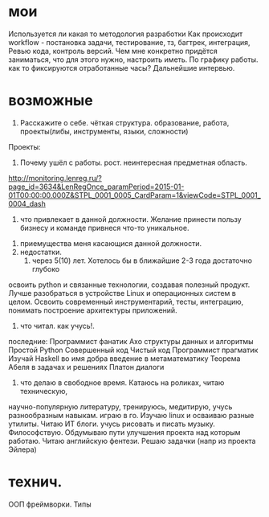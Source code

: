 * мои
Используется ли какая то методология разработки
Как происходит workflow - постановка задачи, тестирование, тз, багтрек, интеграция, Ревью кода, контроль версий.
Чем мне конкретно придётся заниматься, что для этого нужно, настроить иметь.
По графику работы. как то фиксируются отработанные часы?
Дальнейшие интервью.
* возможные
 1. Расскажите о себе. чёткая структура. образование, работа, проекты(либы, инструменты, языки, сложности)
 Проекты:
   
 2. Почему ушёл с работы. рост. неинтересная предметная область.
http://monitoring.lenreg.ru/?page_id=3634&LenRegOnce_paramPeriod=2015-01-01T00:00:00.000Z&STPL_0001_0005_CardParam=1&viewCode=STPL_0001_0004_dash
  3. что привлекает в данной должности. Желание принести пользу бизнесу и команде привнеся что-то уникальное.
 4. приемущества меня касающися данной должности. 
 5. недостатки.
  6. через 5(10) лет. Хотелось бы в ближайшие 2-3 года достаточно глубоко
 освоить python и связанные технологии, создавая полезный продукт. Лучше
 разобраться в устройстве Linux и операционных систем в целом. Освоить
 современный инструментарий, тесты, интеграцию, понимать построение
 архитектуры приложений.
 7. что читал. как учусь!. 

 последние: 
Программист фанатик
Ахо структуры данных и алгоритмы	
Простой Python	
Совершенный код	
Чистый код
Программист прагматик
Изучай Haskell во имя добра
введение в метаматематику
Теорема Абеля в задачах и решениях
Платон диалоги
  8. что делаю в свободное время. Катаюсь на роликах, читаю техническую,
  научно-популярную литературу, тренируюсь, медитирую, учусь разнообразным
  навыкам. играю в го. Изучаю linux и осваиваю разные утилиты. Читаю ИТ
  блоги. учусь рисовать и писать музыку. Философствую. Обдумываю пути
  улучшения проекта над которым работаю. Читаю английскую фентези. Решаю
  задачки (напр из проекта Эйлера)

* технич.
ООП
фреймворки.
Типы
